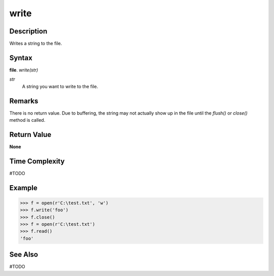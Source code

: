 =====
write
=====

Description
===========
Writes a string to the file.

Syntax
======
**file**. *write(str)*

*str*
    A string you want to write to the file.

Remarks
=======
There is no return value. Due to buffering, the string may not actually show up in the file until the *flush()* or *close()* method is called.

Return Value
============
**None**

Time Complexity
===============
#TODO

Example
=======
>>> f = open(r'C:\test.txt', 'w')
>>> f.write('foo')
>>> f.close()
>>> f = open(r'C:\test.txt')
>>> f.read()
'foo'

See Also
========
#TODO

